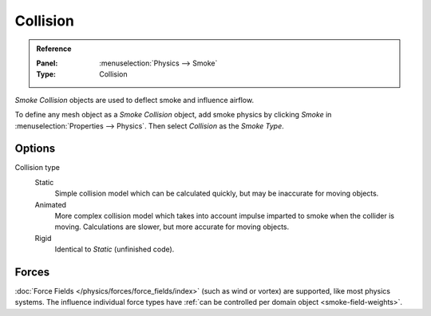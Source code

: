 .. _bpy.types.SmokeCollSettings:

*********
Collision
*********

.. admonition:: Reference
   :class: refbox

   :Panel:     :menuselection:`Physics --> Smoke`
   :Type:      Collision

*Smoke Collision* objects are used to deflect smoke and influence airflow.

To define any mesh object as a *Smoke Collision* object,
add smoke physics by clicking *Smoke* in :menuselection:`Properties --> Physics`.
Then select *Collision* as the *Smoke Type*.

.. TODO2.8:
   .. figure:: /images/physics_smoke_types_collision_settings.png
      :align: right

      Smoke Collision options.

Options
=======

.. TODO, cannot figure out what the differences between the collision types are :/
.. Wild speculation on SE: https://blender.stackexchange.com/q/1723/599

.. Lukas Toenne investigated this (https://developer.blender.org/T45842#329325) and
   it appears that rigid and static are the same.

Collision type
   Static
      Simple collision model which can be calculated quickly, but may be inaccurate for moving objects.
   Animated
      More complex collision model which takes into account impulse imparted to smoke when the collider is moving.
      Calculations are slower, but more accurate for moving objects.
   Rigid
      Identical to *Static* (unfinished code).


Forces
======

:doc:`Force Fields </physics/forces/force_fields/index>`
(such as wind or vortex) are supported, like most physics systems.
The influence individual force types have :ref:`can be controlled per domain object <smoke-field-weights>`.
